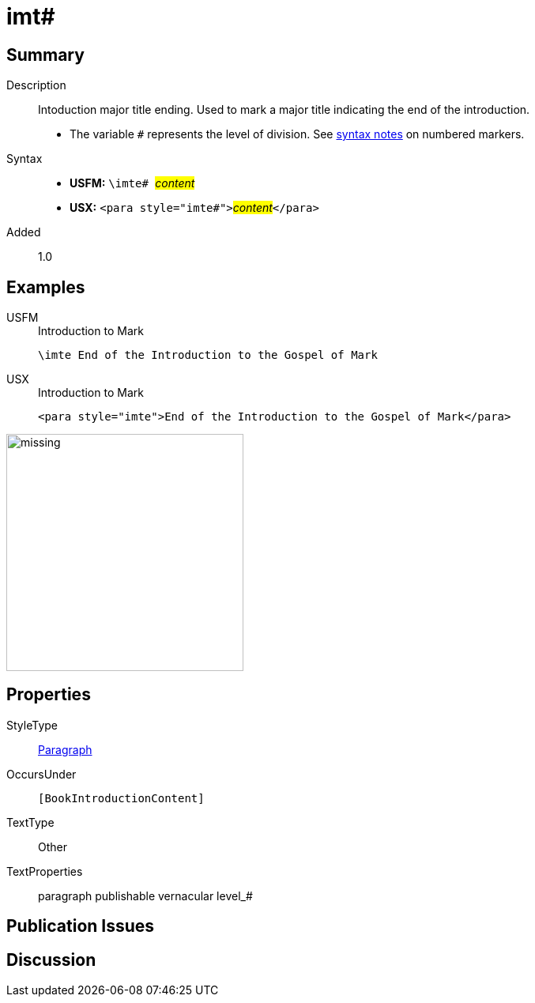 = imt#
:description: Intoduction major title ending
:url-repo: https://github.com/usfm-bible/tcdocs/blob/main/markers/para/imt.adoc
:noindex:
ifndef::localdir[]
:source-highlighter: rouge
:localdir: ../
endif::[]
:imagesdir: {localdir}/images

// tag::public[]

== Summary

Description:: Intoduction major title ending. Used to mark a major title indicating the end of the introduction.
* The variable `#` represents the level of division. See xref:ROOT:syntax.adoc[syntax notes] on numbered markers.
Syntax::
* *USFM:* ``++\imte# ++``#__content__#
* *USX:* ``++<para style="imte#">++``#__content__#``++</para>++``
// tag::spec[]
Added:: 1.0
// end::spec[]

== Examples

[tabs]
======
USFM::
+
.Introduction to Mark
[source#src-usfm-para-imte_1,usfm,highlight=1]
----
\imte End of the Introduction to the Gospel of Mark
----
USX::
+
.Introduction to Mark
[source#src-usx-para-imte_1,xml,highlight=1]
----
<para style="imte">End of the Introduction to the Gospel of Mark</para>
----
======

image::para/missing.jpg[,300]

== Properties

StyleType:: xref:para:index.adoc[Paragraph]
OccursUnder:: `[BookIntroductionContent]`
TextType:: Other
TextProperties:: paragraph publishable vernacular level_#

== Publication Issues

// end::public[]

== Discussion
